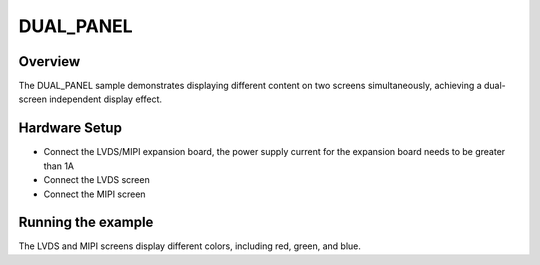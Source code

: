 .. _dual_panel:

DUAL_PANEL
============

Overview
---------

The DUAL_PANEL sample demonstrates displaying different content on two screens simultaneously, achieving a dual-screen independent display effect.

Hardware Setup
---------------

- Connect the LVDS/MIPI expansion board, the power supply current for the expansion board needs to be greater than 1A
- Connect the LVDS screen
- Connect the MIPI screen

Running the example
--------------------

The LVDS and MIPI screens display different colors, including red, green, and blue.
